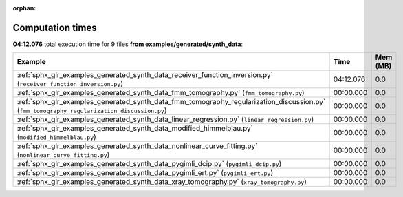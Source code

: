 
:orphan:

.. _sphx_glr_examples_generated_synth_data_sg_execution_times:


Computation times
=================
**04:12.076** total execution time for 9 files **from examples/generated/synth_data**:

.. container::

  .. raw:: html

    <style scoped>
    <link href="https://cdnjs.cloudflare.com/ajax/libs/twitter-bootstrap/5.3.0/css/bootstrap.min.css" rel="stylesheet" />
    <link href="https://cdn.datatables.net/1.13.6/css/dataTables.bootstrap5.min.css" rel="stylesheet" />
    </style>
    <script src="https://code.jquery.com/jquery-3.7.0.js"></script>
    <script src="https://cdn.datatables.net/1.13.6/js/jquery.dataTables.min.js"></script>
    <script src="https://cdn.datatables.net/1.13.6/js/dataTables.bootstrap5.min.js"></script>
    <script type="text/javascript" class="init">
    $(document).ready( function () {
        $('table.sg-datatable').DataTable({order: [[1, 'desc']]});
    } );
    </script>

  .. list-table::
   :header-rows: 1
   :class: table table-striped sg-datatable

   * - Example
     - Time
     - Mem (MB)
   * - :ref:`sphx_glr_examples_generated_synth_data_receiver_function_inversion.py` (``receiver_function_inversion.py``)
     - 04:12.076
     - 0.0
   * - :ref:`sphx_glr_examples_generated_synth_data_fmm_tomography.py` (``fmm_tomography.py``)
     - 00:00.000
     - 0.0
   * - :ref:`sphx_glr_examples_generated_synth_data_fmm_tomography_regularization_discussion.py` (``fmm_tomography_regularization_discussion.py``)
     - 00:00.000
     - 0.0
   * - :ref:`sphx_glr_examples_generated_synth_data_linear_regression.py` (``linear_regression.py``)
     - 00:00.000
     - 0.0
   * - :ref:`sphx_glr_examples_generated_synth_data_modified_himmelblau.py` (``modified_himmelblau.py``)
     - 00:00.000
     - 0.0
   * - :ref:`sphx_glr_examples_generated_synth_data_nonlinear_curve_fitting.py` (``nonlinear_curve_fitting.py``)
     - 00:00.000
     - 0.0
   * - :ref:`sphx_glr_examples_generated_synth_data_pygimli_dcip.py` (``pygimli_dcip.py``)
     - 00:00.000
     - 0.0
   * - :ref:`sphx_glr_examples_generated_synth_data_pygimli_ert.py` (``pygimli_ert.py``)
     - 00:00.000
     - 0.0
   * - :ref:`sphx_glr_examples_generated_synth_data_xray_tomography.py` (``xray_tomography.py``)
     - 00:00.000
     - 0.0
